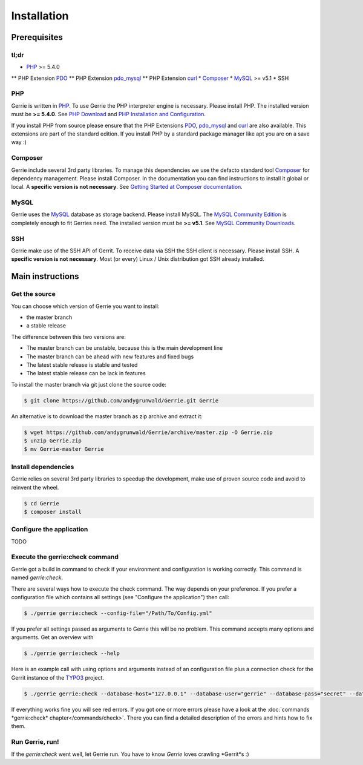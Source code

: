 Installation
###############

Prerequisites
=============

tl;dr
------
* `PHP`_ >= 5.4.0
** PHP Extension `PDO`_
** PHP Extension `pdo_mysql`_
** PHP Extension `curl`_
* `Composer`_
* `MySQL`_ >= v5.1
* SSH

PHP
----
Gerrie is written in `PHP`_.
To use Gerrie the PHP interpreter engine is necessary.
Please install PHP.
The installed version must be **>= 5.4.0**.
See `PHP Download`_ and `PHP Installation and Configuration`_.

If you install PHP from source please ensure that the PHP Extensions `PDO`_, `pdo_mysql`_ and `curl`_ are also available.
This extensions are part of the standard edition. If you install PHP by a standard package manager like apt you are on a save way :)

Composer
--------
Gerrie include several 3rd party libraries.
To manage this dependencies we use the defacto standard tool `Composer`_ for dependency management.
Please install Composer.
In the documentation you can find instructions to install it global or local.
A **specific version is not necessary**.
See `Getting Started at Composer documentation`_.

MySQL
------
Gerrie uses the `MySQL`_ database as storage backend.
Please install MySQL.
The `MySQL Community Edition`_ is completely enough to fit Gerries need.
The installed version must be **>= v5.1**.
See `MySQL Community Downloads`_.

SSH
----
Gerrie make use of the SSH API of Gerrit.
To receive data via SSH the SSH client is necessary.
Please install SSH.
A **specific version is not necessary**.
Most (or every) Linux / Unix distribution got SSH already installed.

Main instructions
==================

Get the source
---------------
You can choose which version of Gerrie you want to install:

* the master branch
* a stable release

The difference between this two versions are:

* The master branch can be unstable, because this is the main development line
* The master branch can be ahead with new features and fixed bugs
* The latest stable release is stable and tested
* The latest stable release can be lack in features

To install the master branch via git just clone the source code:

.. code::

    $ git clone https://github.com/andygrunwald/Gerrie.git Gerrie

An alternative is to download the master branch as zip archive and extract it:

.. code::

    $ wget https://github.com/andygrunwald/Gerrie/archive/master.zip -O Gerrie.zip
    $ unzip Gerrie.zip
    $ mv Gerrie-master Gerrie


Install dependencies
---------------------
Gerrie relies on several 3rd party libraries to speedup the development, make use of proven source code and avoid to reinvent the wheel.

.. code::

    $ cd Gerrie
    $ composer install


Configure the application
----------------------------

TODO

Execute the gerrie:check command
---------------------------------

Gerrie got a build in command to check if your environment and configuration is working correctly.
This command is named *gerrie:check*.

There are several ways how to execute the check command.
The way depends on your preference.
If you prefer a configuration file which contains all settings (see "Configure the application") then call:

.. code::

    $ ./gerrie gerrie:check --config-file="/Path/To/Config.yml"

If you prefer all settings passed as arguments to Gerrie this will be no problem.
This command accepts many options and arguments.
Get an overview with

.. code::

    $ ./gerrie gerrie:check --help

Here is an example call with using options and arguments instead of an configuration file plus a connection check for the Gerrit instance of the `TYPO3`_ project.

.. code::

    $ ./gerrie gerrie:check --database-host="127.0.0.1" --database-user="gerrie" --database-pass="secret" --database-port=3306 --database-name="gerrie" --ssh-key="/Users/max/.ssh/id_rsa_gerrie" ssh://max@review.typo3.org:29418/

If everything works fine you will see red errors.
If you got one or more errors please have a look at the :doc:`commands *gerrie:check* chapter</commands/check>`.
There you can find a detailed description of the errors and hints how to fix them.

Run Gerrie, run!
---------------------------------

If the *gerrie:check* went well, let Gerrie run.
You have to know *Gerrie* loves crawling *Gerrit*s :)

.. _PHP: http://php.net/
.. _PHP Download: http://php.net/downloads.php
.. _PHP Installation and Configuration: http://php.net/manual/en/install.php
.. _pdo_mysql: http://php.net/manual/en/ref.pdo-mysql.php
.. _curl: http://php.net/manual/en/book.curl.php
.. _PDO: http://php.net/manual/en/book.pdo.php
.. _Composer: https://getcomposer.org/
.. _Getting Started at Composer documentation: https://getcomposer.org/doc/00-intro.md
.. _MySQL: http://www.mysql.com/
.. _MySQL Community Edition: http://www.mysql.com/products/community/
.. _MySQL Community Downloads: http://dev.mysql.com/downloads/
.. _TYPO3: https://review.typo3.org/